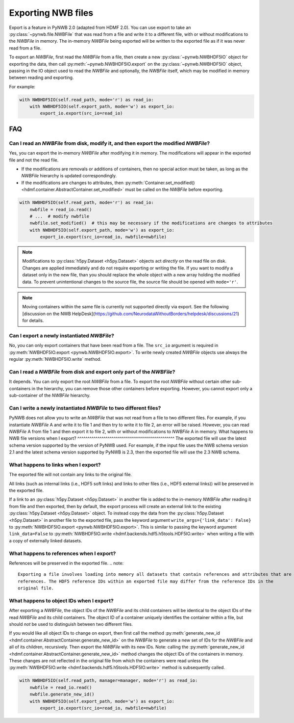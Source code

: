 Exporting NWB files
===================

Export is a feature in PyNWB 2.0 (adapted from HDMF 2.0). You can use export to take an
:py:class:`~pynwb.file.NWBFile` that was read from a file and write it to
a different file, with or without modifications to the `NWBFile` in memory.
The in-memory `NWBFile` being exported will be written to the exported file as if it was never read from a file.

To export an `NWBFile`, first read the `NWBFile` from a file, then create a new
:py:class:`~pynwb.NWBHDF5IO` object for exporting the data, then call
:py:meth:`~pynwb.NWBHDF5IO.export` on the
:py:class:`~pynwb.NWBHDF5IO` object, passing in the IO object used to read the `NWBFile`
and optionally, the `NWBFile` itself, which may be modified in memory between reading and exporting.

For example:

.. code-block:: python

   with NWBHDF5IO(self.read_path, mode='r') as read_io:
       with NWBHDF5IO(self.export_path, mode='w') as export_io:
           export_io.export(src_io=read_io)

FAQ
---

Can I read an `NWBFile` from disk, modify it, and then export the modified `NWBFile`?
^^^^^^^^^^^^^^^^^^^^^^^^^^^^^^^^^^^^^^^^^^^^^^^^^^^^^^^^^^^^^^^^^^^^^^^^^^^^^^^^^^^^
Yes, you can export the in-memory `NWBFile` after modifying it in memory. The modifications will appear in the exported
file and not the read file.

- If the modifications are removals or additions of containers, then no special action must be taken, as long as the
  `NWBFile` hierarchy is updated correspondingly.
- If the modifications are changes to attributes, then
  :py:meth:`Container.set_modified() <hdmf.container.AbstractContainer.set_modified>` must be called
  on the `NWBFile` before exporting.

.. code-block:: python

   with NWBHDF5IO(self.read_path, mode='r') as read_io:
       nwbfile = read_io.read()
       # ...  # modify nwbfile
       nwbfile.set_modified()  # this may be necessary if the modifications are changes to attributes
       with NWBHDF5IO(self.export_path, mode='w') as export_io:
           export_io.export(src_io=read_io, nwbfile=nwbfile)

.. note::

  Modifications to :py:class:`h5py.Dataset <h5py.Dataset>` objects act *directly* on the read file on disk.
  Changes are applied immediately and do not require exporting or writing the file. If you want to modify a dataset
  only in the new file, than you should replace the whole object with a new array holding the modified data. To
  prevent unintentional changes to the source file, the source file should be opened with ``mode='r'``.
  
.. note::

    Moving containers within the same file is currently not supported directly via export. See the following 
    [discussion on the NWB HelpDesk](https://github.com/NeurodataWithoutBorders/helpdesk/discussions/21)
    for details. 

Can I export a newly instantiated `NWBFile`?
^^^^^^^^^^^^^^^^^^^^^^^^^^^^^^^^^^^^^^^^^^^^^^^^^^^^^^^^^^^^^^^^^^^^^^^^^^^^^^^^^^^^
No, you can only export containers that have been read from a file. The ``src_io`` argument is required in
:py:meth:`NWBHDF5IO.export <pynwb.NWBHDF5IO.export>`. To write newly created `NWBFile` objects use 
always the regular :py:meth:`NWBHDF5IO.write` method.

Can I read a `NWBFile` from disk and export only part of the `NWBFile`?
^^^^^^^^^^^^^^^^^^^^^^^^^^^^^^^^^^^^^^^^^^^^^^^^^^^^^^^^^^^^^^^^^^^^^^^^^^^^^^^^^^^^
It depends. You can only export the root `NWBFile` from a file. To export the root `NWBFile` without certain other
sub-containers in the hierarchy, you can remove those other containers before exporting. However, you cannot export
only a sub-container of the `NWBFile` hierarchy.

Can I write a newly instantiated `NWBFile` to two different files?
^^^^^^^^^^^^^^^^^^^^^^^^^^^^^^^^^^^^^^^^^^^^^^^^^^^^^^^^^^^^^^^^^^^^^^^^^^^^^^^^^^^^
PyNWB does not allow you to write an `NWBFile` that was not read from a file to two different files. For example, if you
instantiate `NWBFile` A and write it to file 1 and then try to write it to file 2, an error will be raised. However, you
can read `NWBFile` A from file 1 and then export it to file 2, with or without modifications to `NWBFile` A in
memory.
What happens to NWB file versions when I export?
^^^^^^^^^^^^^^^^^^^^^^^^^^^^^^^^^^^^^^^^^^^^^^^^
The exported file will use the latest schema version supported by the version of PyNWB used. For example, if
the input file uses the NWB schema version 2.1 and the latest schema version supported by PyNWB is 2.3, 
then the exported file will use the 2.3 NWB schema. 

What happens to links when I export?
^^^^^^^^^^^^^^^^^^^^^^^^^^^^^^^^^^^^^^^^^^^^^^^^^^^^^^^^^^^^^^^^^^^^^^^^^^^^^^^^^^^^
The exported file will not contain any links to the original file.

All links (such as internal links (i.e., HDF5 soft links) and links to other files (i.e., HDF5 external links))
will be preserved in the exported file.

If a link to an :py:class:`h5py.Dataset <h5py.Dataset>` in another file is added to the in-memory `NWBFile` after
reading it from file and then exported, then by default, the export process will create an external link to the
existing :py:class:`h5py.Dataset <h5py.Dataset>` object. To instead copy the data from the
:py:class:`h5py.Dataset <h5py.Dataset>` in another
file to the exported file, pass the keyword argument ``write_args={'link_data': False}`` to
:py:meth:`NWBHDF5IO.export <pynwb.NWBHDF5IO.export>`. This is similar to passing the keyword argument
``link_data=False`` to :py:meth:`NWBHDF5IO.write <hdmf.backends.hdf5.h5tools.HDF5IO.write>` when writing a file with a
copy of externally linked datasets.

What happens to references when I export?
^^^^^^^^^^^^^^^^^^^^^^^^^^^^^^^^^^^^^^^^^^^^^^^^^^^^^^^^^^^^^^^^^^^^^^^^^^^^^^^^^^^^
References will be preserved in the exported file.
.. note::

    Exporting a file involves loading into memory all datasets that contain references and attributes that are
    references. The HDF5 reference IDs within an exported file may differ from the reference IDs in the 
    original file.

What happens to object IDs when I export?
^^^^^^^^^^^^^^^^^^^^^^^^^^^^^^^^^^^^^^^^^^^^^^^^^^^^^^^^^^^^^^^^^^^^^^^^^^^^^^^^^^^^
After exporting a `NWBFile`, the object IDs of the `NWBFile` and its child containers will be identical to the object
IDs of the read `NWBFile` and its child containers. The object ID of a container uniquely identifies the container
within a file, but should *not* be used to distinguish between two different files.

If you would like all object IDs to change on export, then first call the method
:py:meth:`generate_new_id <hdmf.container.AbstractContainer.generate_new_id>` on the `NWBFile` to generate
a new set of IDs for the `NWBFile` and all of its children, recursively. Then export the `NWBFile` with its
new IDs. Note: calling the :py:meth:`generate_new_id <hdmf.container.AbstractContainer.generate_new_id>` method
changes the object IDs of the containers in memory. These changes are not reflected in the original file from
which the containers were read unless the :py:meth:`NWBHDF5IO.write <hdmf.backends.hdf5.h5tools.HDF5IO.write>`
method is subsequently called.

.. code-block:: python

   with NWBHDF5IO(self.read_path, manager=manager, mode='r') as read_io:
       nwbfile = read_io.read()
       nwbfile.generate_new_id()
       with NWBHDF5IO(self.export_path, mode='w') as export_io:
           export_io.export(src_io=read_io, nwbfile=nwbfile)
